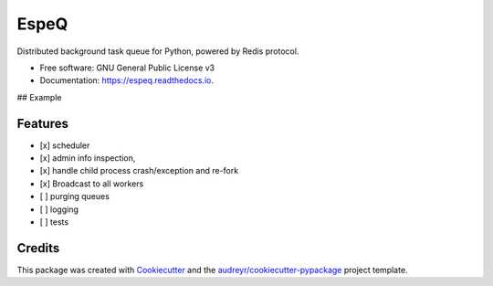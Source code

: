 =====
EspeQ
=====


.. image:: https://img.shields.io/pypi/v/espeq.svg
        :target: https://pypi.python.org/pypi/espeq

.. image:: https://img.shields.io/travis/yusufadell/espeq.svg
        :target: https://travis-ci.com/yusufadell/espeq

.. image:: https://readthedocs.org/projects/espeq/badge/?version=latest
        :target: https://espeq.readthedocs.io/en/latest/?version=latest
        :alt: Documentation Status




Distributed background task queue for Python, powered by Redis protocol.


* Free software: GNU General Public License v3
* Documentation: https://espeq.readthedocs.io.

## Example

..  code-block:: python
    :caption: queue tasks passed to broker with delayed execution base on priority
    from espeq import CronTask, EspeQ, Queue

    espeq = EspeQ(
        queues=[
            (0, "a-high-priority-queue"),
            (1, "a-medium-priority-queue"),
            (2, "a-low-priority-queue"),
            "default-lowest-priority-queue",
            Queue("another-queue", priority=3),
        ],
    )

    # Number of worker processes. Must be an int or str which evaluates to an
    # int. The variable "cores" is replaced with the number of processors on
    # the current machine.
    concurrency = ("cores*4",)

    schedules = (
        [
            # Runs mytask on the queue with priority 1.
            CronTask(
                "* * * * *",
                "mytask",
                queue="a-medium-priority-queue",
                args=[2, 2],
                kwargs={},
            ),
            # Runs mytask once every 5 minutes.
            ("*/5 * * * *", "mytask", [1, 1], {}),
            # Runs anothertask on the default lowest priority queue.
            ("*/10 * * * *", "anothertask"),
        ],
    )


    @espeq.task(queue="medium-priority-queue")
    def mytask(x, y):
        print(x + y)


    @espeq.task
    def anothertask():
        print("hello world")


    if __name__ == "__main__":
        # add 1 plus 1 on a worker somewhere, overwriting the task's queue from medium to high
        mytask.delay(1, 1, queue="a-high-priority-queue")
        # add 1 plus 1 on a worker somewhere, running on the default lowest priority queue
        anothertask.delay()


Features
--------

* [x] scheduler
* [x] admin info inspection,
* [x] handle child process crash/exception and re-fork
* [x] Broadcast to all workers
* [ ] purging queues
* [ ] logging
* [ ] tests


Credits
-------

This package was created with Cookiecutter_ and the `audreyr/cookiecutter-pypackage`_ project template.

.. _Cookiecutter: https://github.com/audreyr/cookiecutter
.. _`audreyr/cookiecutter-pypackage`: https://github.com/audreyr/cookiecutter-pypackage
